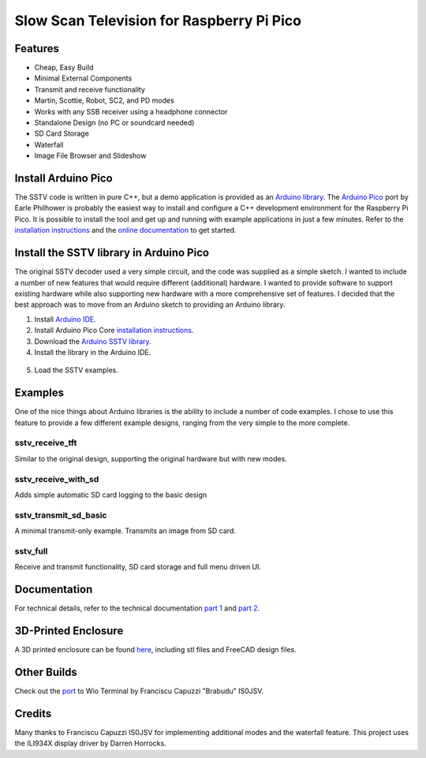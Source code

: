 Slow Scan Television for Raspberry Pi Pico
==========================================

.. image::  images/sstv_decoder.jpg

Features
--------

+ Cheap, Easy Build
+ Minimal External Components
+ Transmit and receive functionality
+ Martin, Scottie, Robot, SC2, and PD modes
+ Works with any SSB receiver using a headphone connector
+ Standalone Design (no PC or soundcard needed)
+ SD Card Storage
+ Waterfall
+ Image File Browser and Slideshow

Install Arduino Pico
--------------------

The SSTV code is written in pure C++, but a demo application is provided as an `Arduino library <https://github.com/dawsonjon/PicoSSTV/raw/refs/heads/main/sstv_library.zip>`__. The `Arduino Pico <https://github.com/earlephilhower/arduino-pico>`__ port by Earle Philhower is probably the easiest way to install and configure a C++ development environment for the Raspberry Pi Pico. It is possible to install the tool and get up and running with example applications in just a few minutes. Refer to the `installation instructions <https://github.com/earlephilhower/arduino-pico?tab=readme-ov-file#installing-via-arduino-boards-manager>`__ and the `online documentation <https://arduino-pico.readthedocs.io/en/latest/>`__ to get started.

Install the SSTV library in Arduino Pico
----------------------------------------

The original SSTV decoder used a very simple circuit, and the code was supplied
as a simple sketch. I wanted to include a number of new features that would
require different (additional) hardware. I wanted to provide software to
support existing hardware while also supporting new hardware with a more
comprehensive set of features. I decided that the best approach was to move from an Arduino sketch to
providing an Arduino library. 

1. Install `Arduino IDE <https://support.arduino.cc/hc/en-us/articles/360019833020-Download-and-install-Arduino-IDE#installation-instructions>`__.
2. Install Arduino Pico Core `installation instructions <https://github.com/earlephilhower/arduino-pico?tab=readme-ov-file#installing-via-arduino-boards-manager>`__.
3. Download the `Arduino SSTV library <https://github.com/dawsonjon/PicoSSTV/raw/refs/heads/main/sstv_library.zip>`__.
4. Install the library in the Arduino IDE.

  .. image:: images/library_install.png

5. Load the SSTV examples.

  .. image:: images/arduino_examples.png


Examples
--------

One of the nice things about Arduino libraries
is the ability to include a number of code examples. I chose to use this
feature to provide a few different example designs, ranging from the very simple
to the more complete.

sstv_receive_tft 
''''''''''''''''

Similar to the original design, supporting the original hardware but with new modes.

.. image:: images/tft_circuit.png

sstv_receive_with_sd 
''''''''''''''''''''

Adds simple automatic SD card logging to the basic design

.. image:: images/sd_card_circuit.png

sstv_transmit_sd_basic 
''''''''''''''''''''''

A minimal transmit-only example. Transmits an image from SD card.

.. image:: images/transmit_circuit.png

sstv_full
'''''''''

Receive and transmit functionality, SD card storage and full menu driven UI.

.. image:: images/full_circuit.png
  

Documentation
-------------

For technical details, refer to the technical documentation `part 1 <https://101-things.readthedocs.io/en/latest/sstv_decoder.html>`_ and `part 2 <https://101-things.readthedocs.io/en/latest/sstv_decoder_part2.html>`__.

3D-Printed Enclosure
--------------------

A 3D printed enclosure can be found `here <https://github.com/dawsonjon/PicoSSTV.git>`__, including stl files and FreeCAD design files.


Other Builds
------------

.. image:: https://github.com/Brabudu/WioTerminalSSTV/raw/main/img/sstv.jpg


Check out the `port <https://github.com/Brabudu/WioTerminalSSTV>`__ to Wio Terminal by Franciscu Capuzzi "Brabudu" IS0JSV.

Credits
-------

Many thanks to Franciscu Capuzzi IS0JSV for implementing additional modes and the waterfall feature.
This project uses the ILI934X display driver by Darren Horrocks.

